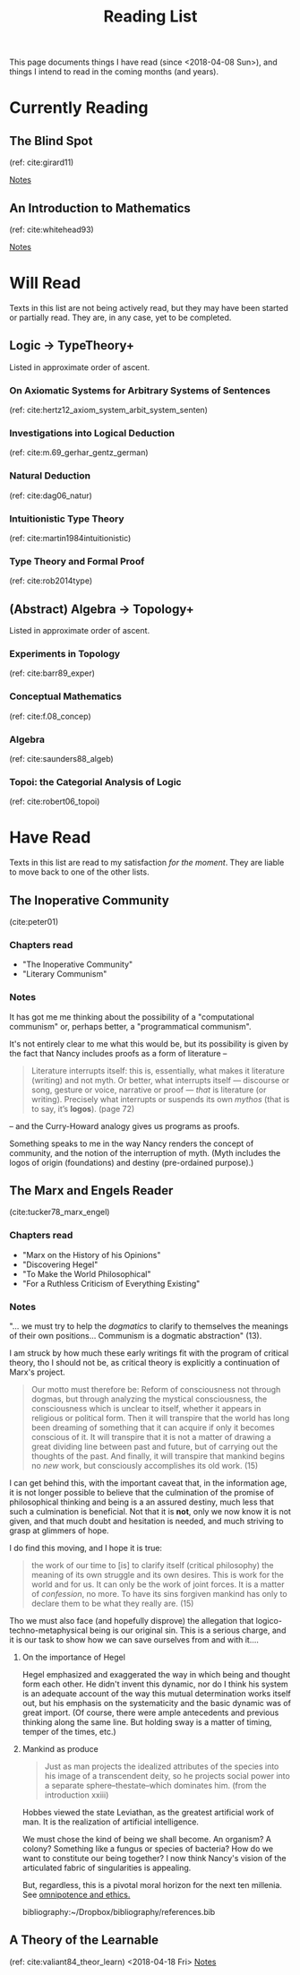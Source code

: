 #+TITLE: Reading List
#+OPTIONS: toc:3

This page documents things I have read (since <2018-04-08 Sun>), and things I
intend to read in the coming months (and years).

* Currently Reading
** The Blind Spot
   (ref: cite:girard11)

   [[file:reading-notes/girard-the-blind-spot.org][Notes]]
** An Introduction to Mathematics
   (ref: cite:whitehead93)

   [[file:reading-notes/whitehead-introduction-to-mathematics.org][Notes]]
* Will Read
  Texts in this list are not being actively read, but they may have been started
  or partially read. They are, in any case, yet to be completed.
** Logic -> TypeTheory+
   Listed in approximate order of ascent.
*** On Axiomatic Systems for Arbitrary Systems of Sentences
    (ref: cite:hertz12_axiom_system_arbit_system_senten)
*** Investigations into Logical Deduction
    (ref: cite:m.69_gerhar_gentz_german)
*** Natural Deduction
    (ref: cite:dag06_natur)
*** Intuitionistic Type Theory
    (ref: cite:martin1984intuitionistic)
*** Type Theory and Formal Proof
    (ref: cite:rob2014type)
** (Abstract) Algebra -> Topology+
   Listed in approximate order of ascent.
*** Experiments in Topology
    (ref: cite:barr89_exper)
*** Conceptual Mathematics
    (ref: cite:f.08_concep)
*** Algebra
    (ref: cite:saunders88_algeb)
*** Topoi: the Categorial Analysis of Logic
    (ref: cite:robert06_topoi)

* Have Read
  Texts in this list are read to my satisfaction /for the moment/. They are
  liable to move back to one of the other lists.
** The Inoperative Community
   (cite:peter01)

*** Chapters read

    - "The Inoperative Community"
    - "Literary Communism"

*** Notes
    It has got me me thinking about the possibility of a "computational
    communism" or, perhaps better, a "programmatical communism".

    It's not entirely clear to me what this would be, but its possibility is
    given by the fact that Nancy includes proofs as a form of literature --

    #+BEGIN_QUOTE
    Literature interrupts itself: this is, essentially, what
    makes it literature (writing) and not myth. Or better, what interrupts itself
    — discourse or song, gesture or voice, narrative or proof — /that/ is
    literature (or writing). Precisely what interrupts or suspends its own
    /mythos/ (that is to say, it’s *logos*). (page 72)
    #+END_QUOTE

    -- and the Curry-Howard analogy gives us programs as proofs.

    Something speaks to me in the way Nancy renders the concept of community, and
    the notion of the interruption of myth. (Myth includes the logos of origin
    (foundations) and destiny (pre-ordained purpose).)

** The Marx and Engels Reader
   (cite:tucker78_marx_engel)

*** Chapters read
    - "Marx on the History of his Opinions"
    - "Discovering Hegel"
    - "To Make the World Philosophical"
    - "For a Ruthless Criticism of Everything Existing"
*** Notes
    "... we must try to help the /dogmatics/ to clarify to themselves the
    meanings of their own positions... Communism is a dogmatic abstraction" (13).

    I am struck by how much these early writings fit with the program of
    critical theory, tho I should not be, as critical theory is explicitly a
    continuation of Marx's project.

    #+BEGIN_QUOTE
    Our motto must therefore be: Reform of consciousness not through dogmas,
    but through analyzing the mystical consciousness, the consciousness which is
    unclear to itself, whether it appears in religious or political form. Then
    it will transpire that the world has long been dreaming of something that
    it can acquire if only it becomes conscious of it. It will transpire that it
    is not a matter of drawing a great dividing line between past and future,
    but of carrying out the thoughts of the past. And finally, it will transpire
    that mankind begins no /new/ work, but consciously accomplishes its old
    work. (15)
    #+END_QUOTE

    I can get behind this, with the important caveat that, in the information
    age, it is not longer possible to believe that the culmination of the
    promise of philosophical thinking and being is a an assured destiny, much
    less that such a culmination is beneficial. Not that it is *not*, only we
    now know it is not given, and that much doubt and hesitation is needed, and
    much striving to grasp at glimmers of hope.

    I do find this moving, and I hope it is true:

    #+BEGIN_QUOTE
    the work of our time to [is] to clarify itself (critical philosophy) the
    meaning of its own struggle and its own desires. This is work for the world
    and for us. It can only be the work of joint forces. It is a matter of
    /confession/, no more. To have its sins forgiven mankind has only to
    declare them to be what they really are. (15)
    #+END_QUOTE

    Tho we must also face (and hopefully disprove) the allegation that
    logico-techno-metaphysical being is our original sin. This is a serious
    charge, and it is our task to show how we can save ourselves from and with
    it....

**** On the importance of Hegel
     Hegel emphasized and exaggerated the way in which being and thought form
     each other. He didn't invent this dynamic, nor do I think his system is an
     adequate account of the way this mutual determination works itself out, but
     his emphasis on the systematicity and the basic dynamic was of great
     import. (Of course, there were ample antecedents and previous thinking
     along the same line. But holding sway is a matter of timing, temper of the
     times, etc.)

**** Mankind as produce

     #+BEGIN_QUOTE
     Just as man projects the idealized attributes of the species into his image
     of a transcendent deity, so he projects social power into a separate
     sphere--thestate--which dominates him. (from the introduction xxiii)
     #+END_QUOTE
     Hobbes viewed the state Leviathan, as the greatest artificial work of man.
     It is the realization of artificial intelligence.

     We must chose the kind of being we shall become.  An organism? A colony?
     Something like a fungus or species of bacteria? How do we want to
     constitute our being together? I now think Nancy's vision of the
     articulated fabric of singularities is appealing.

     But, regardless, this is a pivotal moral horizon for the next ten millenia.
     See [[file:omnipotence.org][omnipotence and ethics.]]

bibliography:~/Dropbox/bibliography/references.bib
** A Theory of the Learnable
   (ref: cite:valiant84_theor_learn)
   <2018-04-18 Fri>
   [[file:reading-notes/valiant-a-theory-of-the-learnable.org][Notes]]


